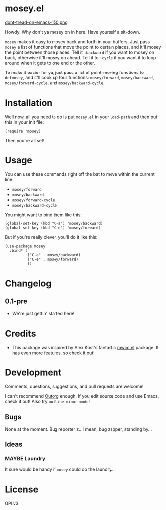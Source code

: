 #+PROPERTY: LOGGING nil

* mosey.el

[[https://alphapapa.github.io/dont-tread-on-emacs/][dont-tread-on-emacs-150.png]]

Howdy.  Why don't ya mosey on in here.  Have yourself a sit-down.

=mosey= makes it easy to mosey back and forth in your buffers.  Just pass =mosey= a list of functions that move the point to certain places, and it'll mosey the point between those places.  Tell it =:backward= if you want to mosey on back, otherwise it'll mosey on ahead.  Tell it to =:cycle= if you want it to loop around when it gets to one end or the other.

To make it easier for ya, just pass a list of point-moving functions to =defmosey=, and it'll cook up four functions: =mosey/forward=, =mosey/backward=, =mosey/forward-cycle=, and =mosey/backward-cycle=.

* Installation

Well now, all you need to do is put =mosey.el= in your =load-path= and then put this in your init file:

#+BEGIN_SRC elisp
  (require 'mosey)
#+END_SRC

Then you're all set!

* Usage

You can use these commands right off the bat to move within the current line:

+  =mosey/forward=
+  =mosey/backward=
+  =mosey/forward-cycle=
+  =mosey/backward-cycle=

You might want to bind them like this:

#+BEGIN_SRC elisp
  (global-set-key (kbd "C-a") 'mosey/backward)
  (global-set-key (kbd "C-e") 'mosey/forward)
#+END_SRC

But if you're really clever, you'll do it like this:

#+BEGIN_SRC elisp
  (use-package mosey
    :bind* (
            ("C-a" . mosey/backward)
            ("C-e" . mosey/forward)
            ))
#+END_SRC

* Changelog

** 0.1-pre

+ We're just gettin' started here!

* Credits

+ This package was inspired by Alex Kost's fantastic [[https://github.com/alezost/mwim.el][mwim.el]] package.  It has even more features, so check it out!

* Development

Comments, questions, suggestions, and pull requests are welcome! 

I can't recommend [[https://github.com/tj64/outorg][Outorg]] enough.  If you edit source code and use Emacs, check it out!  Also try =outline-minor-mode=!

** Bugs

None at the moment.  Bug reporter z...I mean, bug zapper, standing by...

** Ideas

*** MAYBE Laundry

It sure would be handy if =mosey= could do the laundry...

* License

GPLv3
